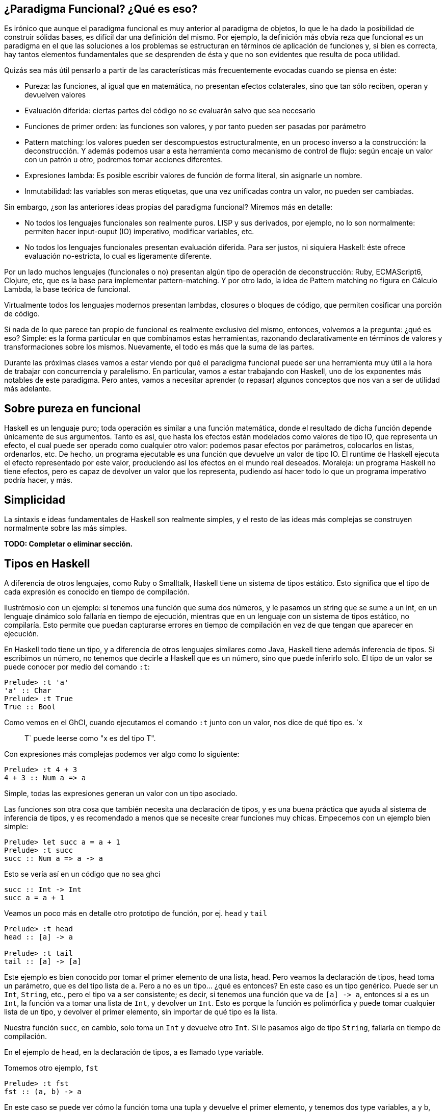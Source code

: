 == ¿Paradigma Funcional? ¿Qué es eso?

Es irónico que aunque el paradigma funcional es muy anterior al paradigma de objetos, lo que le ha dado la posibilidad de construir sólidas bases, es difícil dar una definición del mismo. Por ejemplo, la definición más obvia reza que
funcional es un paradigma en el que las soluciones a los problemas se estructuran en términos de aplicación de funciones
y, si bien es correcta, hay tantos elementos fundamentales que se desprenden de ésta y que no son evidentes que resulta de poca utilidad.

Quizás sea más útil pensarlo a partir de las características más frecuentemente evocadas cuando se piensa en éste:

* Pureza: las funciones, al igual que en matemática, no presentan efectos colaterales, sino que tan sólo reciben, operan y devuelven valores
* Evaluación diferida: ciertas partes del código no se evaluarán salvo que sea necesario
* Funciones de primer orden: las funciones son valores, y por tanto pueden ser pasadas por parámetro
* Pattern matching: los valores pueden ser descompuestos estructuralmente, en un proceso inverso a la construcción: la deconstrucción. Y además podemos usar a esta herramienta como mecanismo de control de flujo: según encaje un valor con un patrón u otro, podremos tomar acciones diferentes.
* Expresiones lambda: Es posible escribir valores de función de forma literal, sin asignarle un nombre.
* Inmutabilidad: las variables son meras etiquetas, que una vez unificadas contra un valor, no pueden ser cambiadas.

Sin embargo, ¿son las anteriores ideas propias del paradigma funcional? Miremos más en detalle:

* No todos los lenguajes funcionales son realmente puros. LISP y sus derivados, por ejemplo, no lo son normalmente: permiten hacer input-ouput (IO) imperativo, modificar variables, etc.
* No todos los lenguajes funcionales presentan evaluación diferida. Para ser justos, ni siquiera Haskell: éste ofrece evaluación no-estricta, lo cual es ligeramente diferente.

Por un lado muchos lenguajes (funcionales o no) presentan algún tipo de operación de deconstrucción: Ruby, ECMAScript6, Clojure, etc, que es la base para implementar pattern-matching. Y por otro lado, la idea de Pattern matching no figura en Cálculo Lambda, la base teórica de funcional.

Virtualmente todos los lenguajes modernos presentan lambdas, closures o bloques de código, que permiten cosificar una porción de código.

Si nada de lo que parece tan propio de funcional es realmente exclusivo del mismo, entonces, volvemos a la pregunta: ¿qué es eso? Simple: es la forma particular en que combinamos estas herramientas, razonando declarativamente en términos de valores y transformaciones sobre los mismos.
Nuevamente, el todo es más que la suma de las partes.

Durante las próximas clases vamos a estar viendo por qué el paradigma funcional puede ser una herramienta muy útil a la hora de trabajar con concurrencia y paralelismo. En particular, vamos a estar trabajando con Haskell, uno de los exponentes más notables de este paradigma. Pero antes, vamos a necesitar aprender (o repasar) algunos conceptos que nos van a ser de utilidad más adelante.

== Sobre pureza en funcional

Haskell es un lenguaje puro; toda operación es similar a una función matemática, donde el resultado de dicha función depende únicamente de sus argumentos. Tanto es así, que hasta los efectos están modelados como valores de tipo IO, que representa un efecto, el cual puede ser operado como cualquier otro valor: podemos pasar efectos por parámetros, colocarlos en listas, ordenarlos, etc.
De hecho, un programa ejecutable es una función que devuelve un valor de tipo IO. El runtime de Haskell ejecuta el efecto representado por este valor, produciendo así los efectos en el mundo real deseados.
Moraleja: un programa Haskell no tiene efectos, pero es capaz de devolver un valor que los representa, pudiendo así hacer todo lo que un programa imperativo podría hacer, y más.

== Simplicidad

La sintaxis e ideas fundamentales de Haskell son realmente simples, y el resto de las ideas más complejas se construyen normalmente sobre las más simples.

*TODO: Completar o eliminar sección.*

== Tipos en Haskell

A diferencia de otros lenguajes, como Ruby o Smalltalk, Haskell tiene un sistema de tipos estático. Esto significa que el tipo de cada expresión es conocido en tiempo de compilación.

Ilustrémoslo con un ejemplo: si tenemos una función que suma dos números, y le pasamos un string que se sume a un int, en un lenguaje dinámico solo fallaría en tiempo de ejecución, mientras que en un lenguaje con un sistema de tipos estático, no compilaría. Esto permite que puedan capturarse errores en tiempo de compilación en vez de que tengan que aparecer en ejecución.

En Haskell todo tiene un tipo, y a diferencia de otros lenguajes similares como Java, Haskell tiene además inferencia de tipos. Si escribimos un número, no tenemos que decirle a Haskell que es un número, sino que puede inferirlo solo. El tipo de un valor se puede conocer por medio del comando `:t`:

[,haskell]
----
Prelude> :t 'a'
'a' :: Char
Prelude> :t True
True :: Bool
----

Como vemos en el GhCI, cuando ejecutamos el comando `:t` junto con un valor, nos dice de qué tipo es. `x :: T` puede leerse como "x es del tipo T".

Con expresiones más complejas podemos ver algo como lo siguiente:

[,haskell]
----
Prelude> :t 4 + 3
4 + 3 :: Num a => a
----

Simple, todas las expresiones generan un valor con un tipo asociado.

Las funciones son otra cosa que también necesita una declaración de tipos, y es una buena práctica que ayuda al sistema de inferencia de tipos, y es recomendado a menos que se necesite crear funciones muy chicas. Empecemos con un ejemplo bien simple:

[,haskell]
----
Prelude> let succ a = a + 1
Prelude> :t succ
succ :: Num a => a -> a
----

Esto se vería así en un código que no sea ghci

[,haskell]
----
succ :: Int -> Int
succ a = a + 1
----

Veamos un poco más en detalle otro prototipo de función, por ej. `head` y `tail`

[,haskell]
----
Prelude> :t head
head :: [a] -> a

Prelude> :t tail
tail :: [a] -> [a]
----

Este ejemplo es bien conocido por tomar el primer elemento de una lista, head. Pero veamos la declaración de tipos, head toma un parámetro, que es del tipo lista de a. Pero a no es un tipo... ¿qué es entonces? En este caso es un tipo genérico. Puede ser un `Int`, `String`, etc., pero el tipo va a ser consistente; es decir, si tenemos una función que va de `+[a] -> a+`, entonces si a es un `Int`, la función va a tomar una lista de `Int`, y devolver un `Int`. Esto es porque la función es polimórfica y puede tomar cualquier lista de un tipo, y devolver el primer elemento, sin importar de qué tipo es la lista.

Nuestra función `succ`, en cambio, solo toma un `Int` y devuelve otro `Int`. Si le pasamos algo de tipo `String`, fallaría en tiempo de compilación.

En el ejemplo de `head`, en la declaración de tipos, a es llamado type variable.

Tomemos otro ejemplo, `fst`

[,haskell]
----
Prelude> :t fst
fst :: (a, b) -> a
----

En este caso se puede ver cómo la función toma una tupla y devuelve el primer elemento, y tenemos dos type variables, a y b, que si bien son diferentes, no significa que sean de tipos distintos. También podemos ver que el primer elemento y lo que devuelve la función son del mismo tipo, tal como ocurre con `head`.

== Typeclases

Una Typeclass es como una especie de interfaz que define un comportamiento. Si un tipo es parte de una typeclass, el tipo soporta e implementa el comportamiento que describe dicha typeclass. Haciendo una comparación con el paradigma de objetos, podríamos decir que las typeclases son como las interfaces de Java, pero implementando el comportamiento, no solo definiendo su contrato.

Veamos la operación suma de `succ`

[,haskell]
----
Prelude> :t (+)
(+) :: Num a => a -> a -> a
----

Antes que nada vemos que ahora está el símbolo `+=>+`. La lectura hacia la derecha es como las funciones que vimos hasta ahora: la función toma dos elementos de tipo a y devuelve otro de tipo a. A la izquierda del `+=>+` se indica que el tipo de los dos valores y el retorno deben ser miembros de la clase `Num`. Esto último se conoce como *class constraint*.

Veamos otro ejemplo

[,haskell]
----
Prelude> :t (<=)
(<=) :: Ord a => a -> a -> Bool
----

`Ord` es otra typeclass, que define la interfaz para ordenamiento (<, >, \<= y >=, entre otras), por lo que cualquier tipo que requiera ordenamiento de dos o más elementos, debe ser un miembro de `Ord`.

Volviendo a la suma, vimos que `Num` es un typeclass numérico, y permite que un tipo actúe como número, por ej:

[,haskell]
----
Prelude> :t 42
42 :: Num a => a
----

Por lo que los números pueden actuar como constantes polimórficas, por lo que podemos definir un 42 numérico, flotante o doble, pero hay operaciones que si bien son parte del typeclass, su contrato debe ser cumplido, por ej. si sumamos un doble con un interfaces

[,haskell]
----
Prelude> (42 :: Integer) + (2 :: Double)

<interactive>:25:20:
    Couldn't match expected type ‘Integer’ with actual type ‘Double’
    In the second argument of ‘(+)’, namely ‘(2 :: Double)’
    In the expression: (42 :: Integer) + (2 :: Double)
    In an equation for ‘it’: it = (42 :: Integer) + (2 :: Double)
Prelude> (42 :: Integer) + (2 :: Integer)
44
----

== Dualidad en estructuras de tipos

Cada una de ellas presenta una dualidad, pudiendo ser pensada tanto como una estructura de datos, como una estructura de control. Dicho de otra forma, a las estructuras funcionales podemos verlas tanto como contenedores (cajas que almacenan valores) como computaciones (operaciones que al ejecutarlas producen valores).
